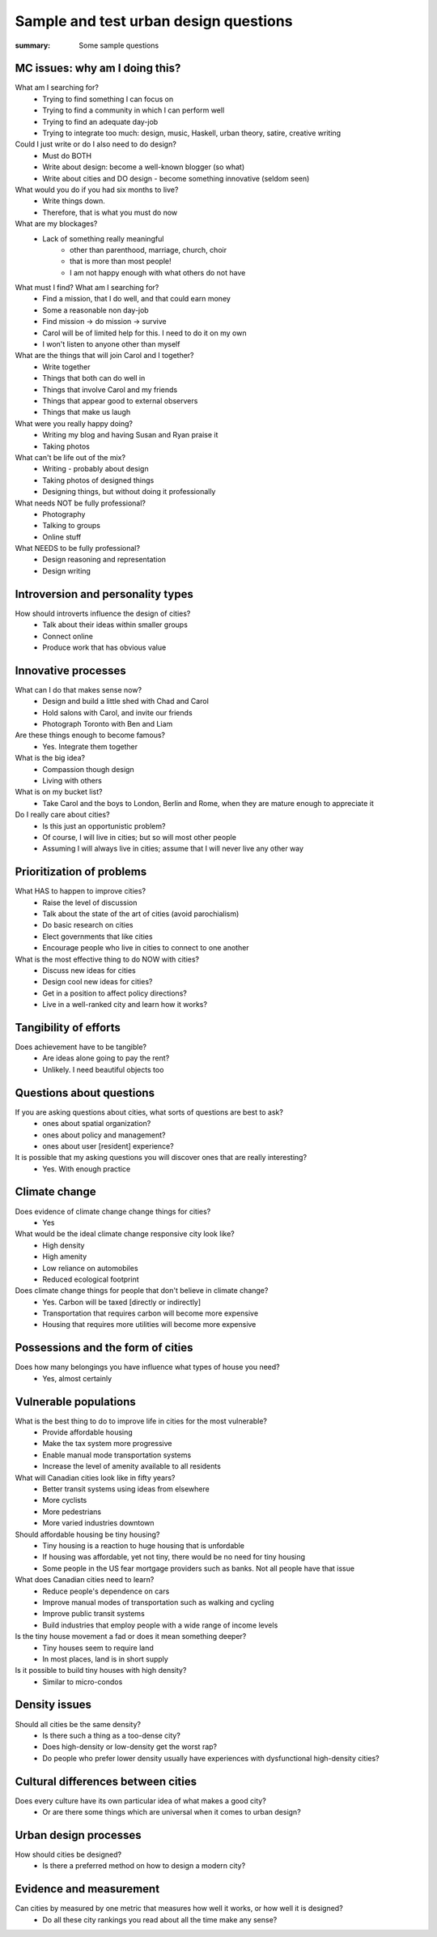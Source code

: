 Sample and test urban design questions
==================================================

:summary: Some sample questions


MC issues: why am I doing this?
--------------------------------------------------

What am I searching for?
	- Trying to find something I can focus on
	- Trying to find a community in which I can perform well
	- Trying to find an adequate day-job
	- Trying to integrate too much: design, music, Haskell, urban theory, satire, creative writing

Could I just write or do I also need to do design?
	- Must do BOTH
	- Write about design: become a well-known blogger (so what)
	- Write about cities and DO design - become something innovative (seldom seen)

What would you do if you had six months to live?
	- Write things down. 
	- Therefore, that is what you must do now

What are my blockages?
	- Lack of something really meaningful
		- other than parenthood, marriage, church, choir
		- that is more than most people!
		- I am not happy enough with what others do not have

What must I find? What am I searching for?
	- Find a mission, that I do well, and that could earn money
	- Some a reasonable non day-job
	- Find mission -> do mission -> survive
	- Carol will be of limited help for this. I need to do it on my own
	- I won't listen to anyone other than myself

What are the things that will join Carol and I together?
	- Write together
	- Things that both can do well in
	- Things that involve Carol and my friends
	- Things that appear good to external observers
	- Things that make us laugh

What were you really happy doing?
	- Writing my blog and having Susan and Ryan praise it
	- Taking photos

What can't be life out of the mix?
	- Writing - probably about design
	- Taking photos of designed things
	- Designing things, but without doing it professionally

What needs NOT be fully professional?
	- Photography
	- Talking to groups
	- Online stuff

What NEEDS to be fully professional?
	- Design reasoning and representation
	- Design writing


Introversion and personality types
--------------------------------------------------

How should introverts influence the design of cities?
	- Talk about their ideas within smaller groups
	- Connect online
	- Produce work that has obvious value

Innovative processes
--------------------------------------------------

What can I do that makes sense now?
	- Design and build a little shed with Chad and Carol
	- Hold salons with Carol, and invite our friends
	- Photograph Toronto with Ben and Liam

Are these things enough to become famous?
	- Yes. Integrate them together

What is the big idea?
	- Compassion though design
	- Living with others

What is on my bucket list?
	- Take Carol and the boys to London, Berlin and Rome, when they are mature enough to appreciate it

Do I really care about cities?
	- Is this just an opportunistic problem?
	- Of course, I will live in cities; but so will most other people
	- Assuming I will always live in cities; assume that I will never live any other way

Prioritization of problems
--------------------------------------------------

What HAS to happen to improve cities?
	- Raise the level of discussion 
	- Talk about the state of the art of cities (avoid parochialism)
	- Do basic research on cities
	- Elect governments that like cities
	- Encourage people who live in cities to connect to one another

What is the most effective thing to do NOW with cities?
	- Discuss new ideas for cities
	- Design cool new ideas for cities?
	- Get in a position to affect policy directions?
	- Live in a well-ranked city and learn how it works?

Tangibility of efforts
--------------------------------------------------

Does achievement have to be tangible?
	- Are ideas alone going to pay the rent?
	- Unlikely. I need beautiful objects too


Questions about questions
--------------------------------------------------

If you are asking questions about cities, what sorts of questions are best to ask?
	- ones about spatial organization?
	- ones about policy and management?
	- ones about user [resident] experience?

It is possible that my asking questions you will discover ones that are really interesting?
	- Yes. With enough practice


Climate change
--------------------------------------------------

Does evidence of climate change change things for cities?
	- Yes

What would be the ideal climate change responsive city look like?
	- High density
	- High amenity
	- Low reliance on automobiles
	- Reduced ecological footprint

Does climate change things for people that don't believe in climate change?
	- Yes. Carbon will be taxed [directly or indirectly]
	- Transportation that requires carbon will become more expensive
	- Housing that requires more utilities will become more expensive


Possessions and the form of cities
--------------------------------------------------

Does how many belongings you have influence what types of house you need?
	- Yes, almost certainly


Vulnerable populations
--------------------------------------------------

What is the best thing to do to improve life in cities for the most vulnerable?
	- Provide affordable housing
	- Make the tax system more progressive
	- Enable manual mode transportation systems
	- Increase the level of amenity available to all residents

What will Canadian cities look like in fifty years?
	- Better transit systems using ideas from elsewhere
	- More cyclists
	- More pedestrians
	- More varied industries downtown

Should affordable housing be tiny housing?
	- Tiny housing is a reaction to huge housing that is unfordable
	- If housing was affordable, yet not tiny, there would be no need for tiny housing
	- Some people in the US fear mortgage providers such as banks. Not all people have that issue


What does Canadian cities need to learn?
	- Reduce people's dependence on cars
	- Improve manual modes of transportation such as walking and cycling
	- Improve public transit systems
	- Build industries that employ people with a wide range of income levels

Is the tiny house movement a fad or does it mean something deeper?
	- Tiny houses seem to require land
	- In most places, land is in short supply

Is it possible to build tiny houses with high density?
	- Similar to micro-condos

Density issues
--------------------------------------------------

Should all cities be the same density?
	- Is there such a thing as a too-dense city?
	- Does high-density or low-density get the worst rap?
	- Do people who prefer lower density usually have experiences with dysfunctional high-density cities?


Cultural differences between cities
--------------------------------------------------

Does every culture have its own particular idea of what makes a good city?
	- Or are there some things which are universal when it comes to urban design?


Urban design processes
--------------------------------------------------

How should cities be designed?
	- Is there a preferred method on how to design a modern city?


Evidence and measurement
--------------------------------------------------

Can cities by measured by one metric that measures how well it works, or how well it is designed?
	- Do all these city rankings you read about all the time make any sense?

